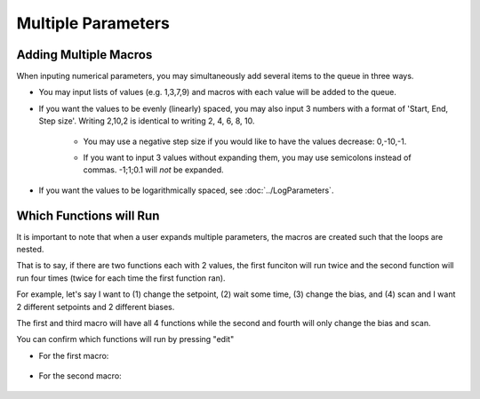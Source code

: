 Multiple Parameters
==================================================

Adding Multiple Macros
-------------------------

When inputing numerical parameters, you may simultaneously add several items to the queue in three ways. 

- You may input lists of values (e.g. 1,3,7,9) and macros with each value will be added to the queue. 

.. image:: ./Expanding1.png

.. image:: ./Expanding5.png


- If you want the values to be evenly (linearly) spaced, you may also input 3 numbers with a format of 'Start, End, Step size'.  Writing 2,10,2 is identical to writing 2, 4, 6, 8, 10.  

    .. image:: ./Expanding2.png


    - You may use a negative step size if you would like to have the values decrease: 0,-10,-1.

    .. image:: ./Expanding3.png

    - If you want to input 3 values without expanding them, you may use semicolons instead of commas.  -1;1;0.1 will *not* be expanded.

    .. image:: ./Expanding4.png

- If you want the values to be logarithmically spaced, see :doc:`../LogParameters`.


Which Functions will Run
--------------------------
It is important to note that when a user expands multiple parameters, the macros are created such that the loops are nested.  

That is to say, if there are two functions each with 2 values, the first funciton will run twice and the second function will run four times (twice for each time the first function ran).


For example, let's say I want to (1) change the setpoint, (2) wait some time, (3) change the bias, and (4) scan and I want 2 different setpoints and 2 different biases.  

.. image:: ./Expanding6.png


The first and third macro will have all 4 functions while the second and fourth will only change the bias and scan.
  
.. image:: ./Expanding7.png

You can confirm which functions will run by pressing "edit"

- For the first macro:

    .. image:: ./Expanding8.png
        :width: 400

- For the second macro:

    .. image:: ./Expanding9.png
        :width: 400
